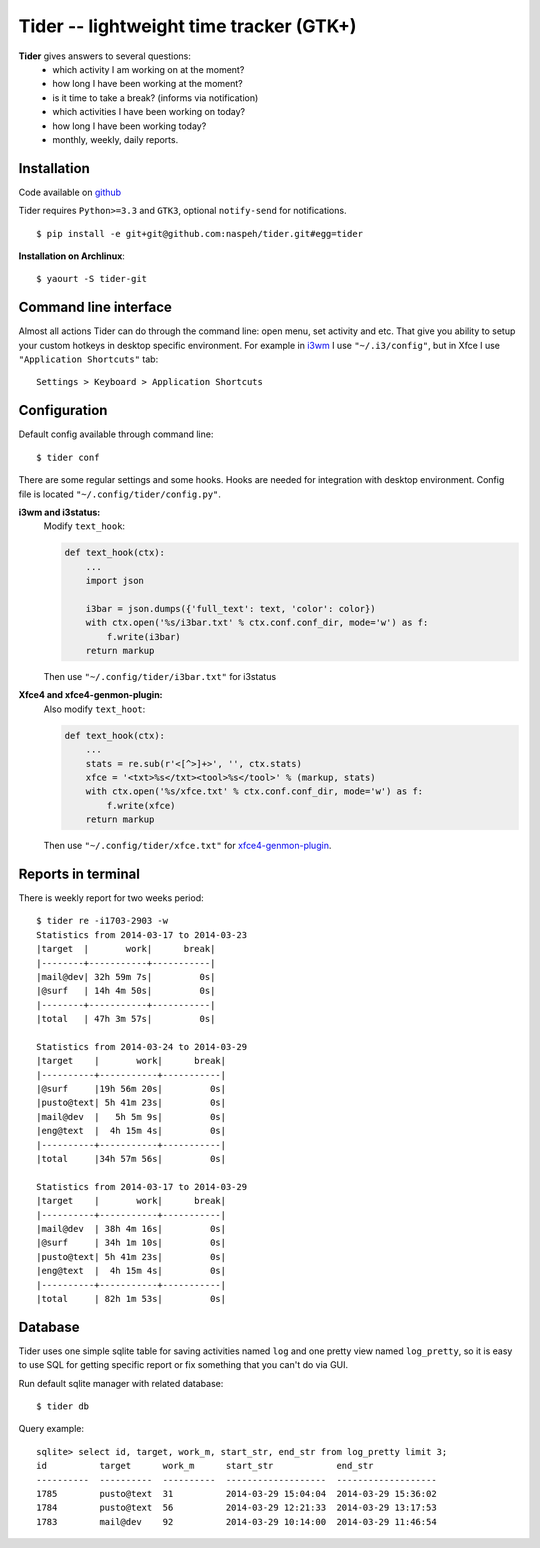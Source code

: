Tider -- lightweight time tracker (GTK+)
========================================
**Tider** gives answers to several questions:
 - which activity I am working on at the moment?
 - how long I have been working at the moment?
 - is it time to take a break? (informs via notification)
 - which activities I have been working on today?
 - how long I have been working today?
 - monthly, weekly, daily reports.

.. raw:: html

    <div class="napokaz"
        data-box-width="6"
        data-picasa-user="naspeh"
        data-picasa-album="Pusto"
        data-picasa-filter="tider">
    </div>

Installation
------------
Code available on `github <https://github.com/naspeh/tider>`_

Tider requires ``Python>=3.3`` and ``GTK3``, optional ``notify-send`` for notifications.

::

    $ pip install -e git+git@github.com:naspeh/tider.git#egg=tider

**Installation on Archlinux**::

    $ yaourt -S tider-git

Command line interface
----------------------
Almost all actions Tider can do through the command line: open menu, set activity and etc. 
That give you ability to setup your custom hotkeys in desktop specific environment. For 
example in i3wm__ I use ``"~/.i3/config"``, but in Xfce I use ``"Application Shortcuts"`` 
tab::

    Settings > Keyboard > Application Shortcuts

__ http://i3wm.org/docs/userguide.html#keybindings

Configuration
-------------
Default config available through command line::

    $ tider conf

There are some regular settings and some hooks. Hooks are needed for integration with 
desktop environment. Config file is located ``"~/.config/tider/config.py"``.

**i3wm and i3status:**
  Modify ``text_hook``:

  .. code:: py

    def text_hook(ctx):
        ...
        import json

        i3bar = json.dumps({'full_text': text, 'color': color})
        with ctx.open('%s/i3bar.txt' % ctx.conf.conf_dir, mode='w') as f:
            f.write(i3bar)
        return markup

  Then use ``"~/.config/tider/i3bar.txt"`` for i3status

**Xfce4 and xfce4-genmon-plugin:**
    Also modify ``text_hoot``:

    .. code:: py

        def text_hook(ctx):
            ...
            stats = re.sub(r'<[^>]+>', '', ctx.stats)
            xfce = '<txt>%s</txt><tool>%s</tool>' % (markup, stats)
            with ctx.open('%s/xfce.txt' % ctx.conf.conf_dir, mode='w') as f:
                f.write(xfce)
            return markup

    Then use ``"~/.config/tider/xfce.txt"`` for `xfce4-genmon-plugin`__.

__ http://goodies.xfce.org/projects/panel-plugins/xfce4-genmon-plugin


Reports in terminal
-------------------
There is weekly report for two weeks period::

    $ tider re -i1703-2903 -w
    Statistics from 2014-03-17 to 2014-03-23
    |target  |       work|      break|
    |--------+-----------+-----------|
    |mail@dev| 32h 59m 7s|         0s|
    |@surf   | 14h 4m 50s|         0s|
    |--------+-----------+-----------|
    |total   | 47h 3m 57s|         0s|

    Statistics from 2014-03-24 to 2014-03-29
    |target    |       work|      break|
    |----------+-----------+-----------|
    |@surf     |19h 56m 20s|         0s|
    |pusto@text| 5h 41m 23s|         0s|
    |mail@dev  |   5h 5m 9s|         0s|
    |eng@text  |  4h 15m 4s|         0s|
    |----------+-----------+-----------|
    |total     |34h 57m 56s|         0s|

    Statistics from 2014-03-17 to 2014-03-29
    |target    |       work|      break|
    |----------+-----------+-----------|
    |mail@dev  | 38h 4m 16s|         0s|
    |@surf     | 34h 1m 10s|         0s|
    |pusto@text| 5h 41m 23s|         0s|
    |eng@text  |  4h 15m 4s|         0s|
    |----------+-----------+-----------|
    |total     | 82h 1m 53s|         0s|

Database
--------
Tider uses one simple sqlite table for saving activities named ``log`` and one pretty view
named ``log_pretty``, so it is easy to use SQL for getting specific report or fix 
something that you can't do via GUI.

Run default sqlite manager with related database::

    $ tider db

Query example::

    sqlite> select id, target, work_m, start_str, end_str from log_pretty limit 3;
    id          target      work_m      start_str            end_str
    ----------  ----------  ----------  -------------------  -------------------
    1785        pusto@text  31          2014-03-29 15:04:04  2014-03-29 15:36:02
    1784        pusto@text  56          2014-03-29 12:21:33  2014-03-29 13:17:53
    1783        mail@dev    92          2014-03-29 10:14:00  2014-03-29 11:46:54
